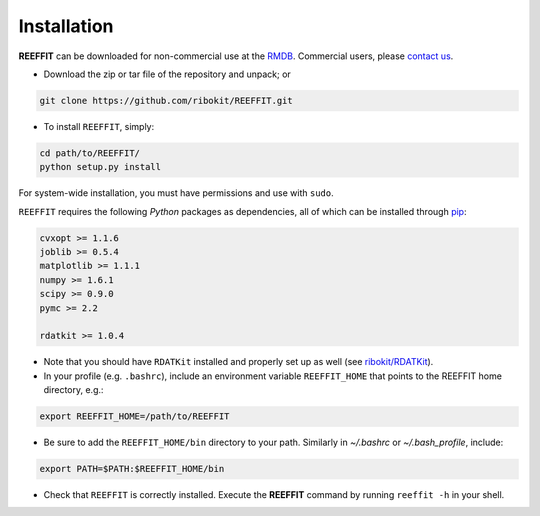 Installation
------------------

**REEFFIT** can be downloaded for non-commercial use at the `RMDB <https://rmdb.stanford.edu/tools/>`_. Commercial users, please `contact us <https://rmdb.stanford.edu/help/about/#contact>`_.

* Download the zip or tar file of the repository and unpack; or 

.. code-block:: bash

    git clone https://github.com/ribokit/REEFFIT.git

* To install ``REEFFIT``, simply:

.. code-block:: bash

    cd path/to/REEFFIT/
    python setup.py install

For system-wide installation, you must have permissions and use with ``sudo``.

``REEFFIT`` requires the following *Python* packages as dependencies, all of which can be installed through `pip <https://pip.pypa.io/>`_:

.. code-block:: js

    cvxopt >= 1.1.6
    joblib >= 0.5.4
    matplotlib >= 1.1.1
    numpy >= 1.6.1
    scipy >= 0.9.0
    pymc >= 2.2

    rdatkit >= 1.0.4

* Note that you should have ``RDATKit`` installed and properly set up as well (see `ribokit/RDATKit <https://github.com/ribokit/RDATKit>`_).

* In your profile (e.g. ``.bashrc``), include an environment variable ``REEFFIT_HOME`` that points to the REEFFIT home directory, e.g.:

.. code-block:: bash

    export REEFFIT_HOME=/path/to/REEFFIT

* Be sure to add the ``REEFFIT_HOME/bin`` directory to your path. Similarly in `~/.bashrc` or `~/.bash_profile`, include:

.. code-block:: bash

    export PATH=$PATH:$REEFFIT_HOME/bin

* Check that ``REEFFIT`` is correctly installed. Execute the **REEFFIT** command by running ``reeffit -h`` in your shell.

